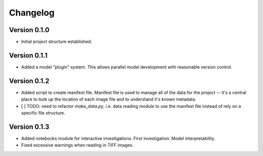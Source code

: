 =========
Changelog
=========

Version 0.1.0
=============
- Initial project structure established.

Version 0.1.1
=============
- Added a model "plugin" system. This allows parallel model development with reasonable version control.


Version 0.1.2
=============
- Added script to create manifest file. Manifest file is used to manage all of the data for the project -- it's a central place to look up the location of each image file and to understand it's known metadata.

- [ ] TODO: need to refactor `make_data.py`, i.e. data reading module to use the manifest file instead of rely on a specific file structure.

Version 0.1.3
=============
- Added notebooks module for interactive investigations. First investigation: Model interpretability.
- Fixed excessive warnings when reading in TIFF images.
